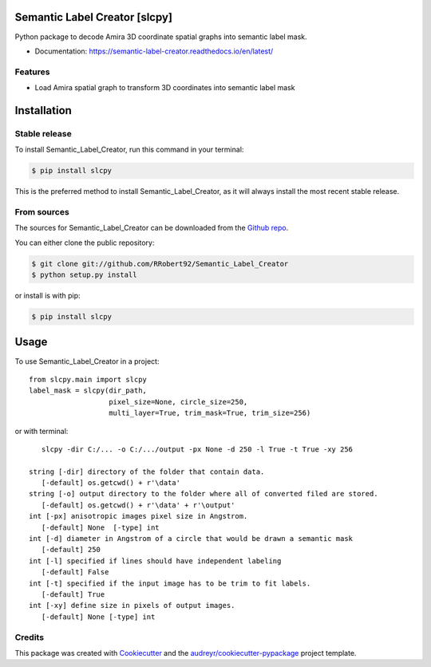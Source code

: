 ==============================
Semantic Label Creator [slcpy]
==============================

.. image:: https://img.shields.io/github/v/release/RRobert92/Semantic_Label_Creator
        :target: https://img.shields.io/github/v/release/RRobert92/Semantic_Label_Creator

.. image:: https://github.com/RRobert92/Semantic_Label_Creator/actions/workflows/python-publish_PyPi.yml/badge.svg
        :target: https://github.com/RRobert92/Semantic_Label_Creator/actions/workflows/python-publish_PyPi.yml

.. image:: https://readthedocs.org/projects/semantic-label-creator/badge/?version=latest
        :target: https://semantic-label-creator.readthedocs.io/en/latest/?badge=latest
        :alt: Documentation Status

.. image:: https://www.codefactor.io/repository/github/rrobert92/semantic_label_creator/badge
        :target: https://img.shields.io/github/v/release/RRobert92

Python package to decode Amira 3D coordinate spatial graphs into semantic label mask.

* Documentation: https://semantic-label-creator.readthedocs.io/en/latest/

Features
--------
* Load Amira spatial graph to transform 3D coordinates into semantic label mask

============
Installation
============


Stable release
--------------

To install Semantic_Label_Creator, run this command in your terminal:

.. code-block:: console

    $ pip install slcpy

This is the preferred method to install Semantic_Label_Creator, as it will always install the most recent stable release.

From sources
------------

The sources for Semantic_Label_Creator can be downloaded from the `Github repo`_.

You can either clone the public repository:

.. code-block:: console

    $ git clone git://github.com/RRobert92/Semantic_Label_Creator
    $ python setup.py install

or install is with pip:

.. code-block:: console

    $ pip install slcpy


.. _Github repo: https://github.com/RRobert92/Semantic_Label_Creator
.. _tarball: https://github.com/RRobert92/Semantic_Label_Creator/tarball/master

=====
Usage
=====

To use Semantic_Label_Creator in a project::

    from slcpy.main import slcpy
    label_mask = slcpy(dir_path,
                       pixel_size=None, circle_size=250,
                       multi_layer=True, trim_mask=True, trim_size=256)

or with terminal::

    slcpy -dir C:/... -o C:/.../output -px None -d 250 -l True -t True -xy 256

 string [-dir] directory of the folder that contain data.
    [-default] os.getcwd() + r'\data'
 string [-o] output directory to the folder where all of converted filed are stored.
    [-default] os.getcwd() + r'\data' + r'\output'
 int [-px] anisotropic images pixel size in Angstrom.
    [-default] None  [-type] int
 int [-d] diameter in Angstrom of a circle that would be drawn a semantic mask
    [-default] 250
 int [-l] specified if lines should have independent labeling
    [-default] False
 int [-t] specified if the input image has to be trim to fit labels.
    [-default] True
 int [-xy] define size in pixels of output images.
    [-default] None [-type] int


Credits
-------
This package was created with Cookiecutter_ and the `audreyr/cookiecutter-pypackage`_ project template.

.. _Cookiecutter: https://github.com/audreyr/cookiecutter
.. _`audreyr/cookiecutter-pypackage`: https://github.com/audreyr/cookiecutter-pypackage
